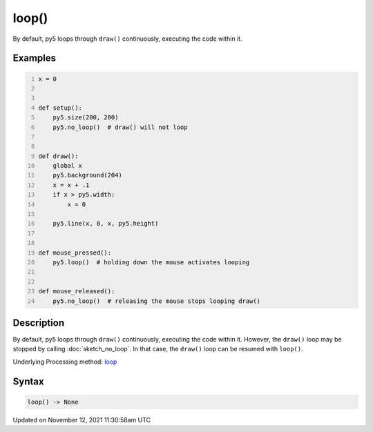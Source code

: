 loop()
======

By default, py5 loops through ``draw()`` continuously, executing the code within it.

Examples
--------

.. raw:: html

    <div class="example-table">

.. raw:: html

    <div class="example-row"><div class="example-cell-image">

.. raw:: html

    </div><div class="example-cell-code">

.. code:: python
    :number-lines:

    x = 0


    def setup():
        py5.size(200, 200)
        py5.no_loop()  # draw() will not loop


    def draw():
        global x
        py5.background(204)
        x = x + .1
        if x > py5.width:
            x = 0

        py5.line(x, 0, x, py5.height)


    def mouse_pressed():
        py5.loop()  # holding down the mouse activates looping


    def mouse_released():
        py5.no_loop()  # releasing the mouse stops looping draw()

.. raw:: html

    </div></div>

.. raw:: html

    </div>

Description
-----------

By default, py5 loops through ``draw()`` continuously, executing the code within it. However, the ``draw()`` loop may be stopped by calling :doc:`sketch_no_loop`. In that case, the ``draw()`` loop can be resumed with ``loop()``.

Underlying Processing method: `loop <https://processing.org/reference/loop_.html>`_

Syntax
------

.. code:: python

    loop() -> None

Updated on November 12, 2021 11:30:58am UTC

